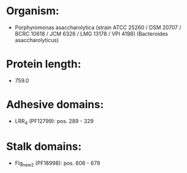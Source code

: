 * Organism:
- Porphyromonas asaccharolytica (strain ATCC 25260 / DSM 20707 / BCRC 10618 / JCM 6326 / LMG 13178 / VPI 4198) (Bacteroides asaccharolyticus)
* Protein length:
- 759.0
* Adhesive domains:
- LRR_4 (PF12799): pos. 289 - 329
* Stalk domains:
- Flg_new_2 (PF18998): pos. 606 - 679

